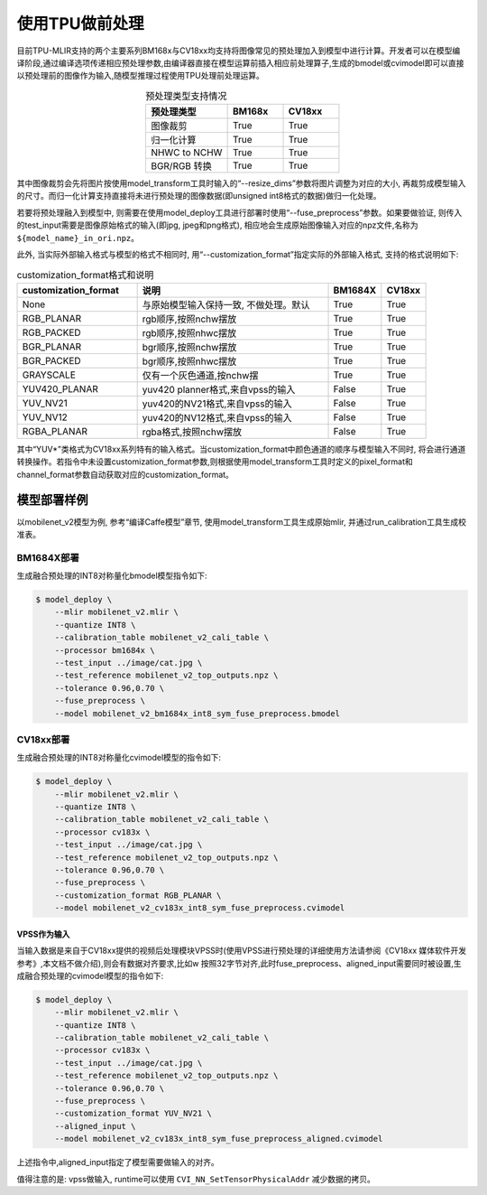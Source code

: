 .. _fuse preprocess:

使用TPU做前处理
==================
目前TPU-MLIR支持的两个主要系列BM168x与CV18xx均支持将图像常见的预处理加入到模型中进行计算。开发者可以在模型编译阶段,通过编译选项传递相应预处理参数,由编译器直接在模型运算前插⼊相应前处理算⼦,⽣成的bmodel或cvimodel即可以直接以预处理前的图像作为输⼊,随模型推理过程使⽤TPU处理前处理运算。

.. list-table:: 预处理类型支持情况
   :align: center
   :widths: 22 15 15
   :header-rows: 1

   * - 预处理类型
     - BM168x
     - CV18xx
   * - 图像裁剪
     - True
     - True
   * - 归一化计算
     - True
     - True
   * - NHWC to NCHW
     - True
     - True
   * - BGR/RGB 转换
     - True
     - True

其中图像裁剪会先将图片按使用model_transform工具时输入的“--resize_dims”参数将图片调整为对应的大小, 再裁剪成模型输入的尺寸。而归一化计算支持直接将未进行预处理的图像数据(即unsigned int8格式的数据)做归一化处理。

若要将预处理融入到模型中, 则需要在使用model_deploy工具进行部署时使用“--fuse_preprocess”参数。如果要做验证, 则传入的test_input需要是图像原始格式的输入(即jpg, jpeg和png格式), 相应地会生成原始图像输入对应的npz文件,名称为 ``${model_name}_in_ori.npz``。

此外, 当实际外部输入格式与模型的格式不相同时, 用“--customization_format”指定实际的外部输入格式, 支持的格式说明如下:

.. list-table:: customization_format格式和说明
   :widths: 27 43 12 10
   :header-rows: 1

   * - customization_format
     - 说明
     - BM1684X
     - CV18xx
   * - None
     - 与原始模型输入保持一致, 不做处理。默认
     - True
     - True
   * - RGB_PLANAR
     - rgb顺序,按照nchw摆放
     - True
     - True
   * - RGB_PACKED
     - rgb顺序,按照nhwc摆放
     - True
     - True
   * - BGR_PLANAR
     - bgr顺序,按照nchw摆放
     - True
     - True
   * - BGR_PACKED
     - bgr顺序,按照nhwc摆放
     - True
     - True
   * - GRAYSCALE
     - 仅有⼀个灰⾊通道,按nchw摆
     - True
     - True
   * - YUV420_PLANAR
     - yuv420 planner格式,来⾃vpss的输⼊
     - False
     - True
   * - YUV_NV21
     - yuv420的NV21格式,来⾃vpss的输⼊
     - False
     - True
   * - YUV_NV12
     - yuv420的NV12格式,来⾃vpss的输⼊
     - False
     - True
   * - RGBA_PLANAR
     - rgba格式,按照nchw摆放
     - False
     - True

其中“YUV*”类格式为CV18xx系列特有的输入格式。当customization_format中颜色通道的顺序与模型输入不同时, 将会进行通道转换操作。若指令中未设置customization_format参数,则根据使用model_transform工具时定义的pixel_format和channel_format参数自动获取对应的customization_format。

模型部署样例
------------
以mobilenet_v2模型为例, 参考“编译Caffe模型”章节, 使用model_transform工具生成原始mlir, 并通过run_calibration工具生成校准表。


BM1684X部署
~~~~~~~~~~~

生成融合预处理的INT8对称量化bmodel模型指令如下:

.. code-block:: shell

   $ model_deploy \
       --mlir mobilenet_v2.mlir \
       --quantize INT8 \
       --calibration_table mobilenet_v2_cali_table \
       --processor bm1684x \
       --test_input ../image/cat.jpg \
       --test_reference mobilenet_v2_top_outputs.npz \
       --tolerance 0.96,0.70 \
       --fuse_preprocess \
       --model mobilenet_v2_bm1684x_int8_sym_fuse_preprocess.bmodel


CV18xx部署
~~~~~~~~~~

生成融合预处理的INT8对称量化cvimodel模型的指令如下:

.. code-block:: shell

   $ model_deploy \
       --mlir mobilenet_v2.mlir \
       --quantize INT8 \
       --calibration_table mobilenet_v2_cali_table \
       --processor cv183x \
       --test_input ../image/cat.jpg \
       --test_reference mobilenet_v2_top_outputs.npz \
       --tolerance 0.96,0.70 \
       --fuse_preprocess \
       --customization_format RGB_PLANAR \
       --model mobilenet_v2_cv183x_int8_sym_fuse_preprocess.cvimodel

VPSS作为输入
^^^^^^^^^^^^^
当输入数据是来自于CV18xx提供的视频后处理模块VPSS时(使⽤VPSS进⾏预处理的详细使⽤⽅法请参阅《CV18xx 媒体软件开发参考》,本⽂档不做介绍),则会有数据对齐要求,⽐如w
按照32字节对齐,此时fuse_preprocess、aligned_input需要同时被设置,生成融合预处理的cvimodel模型的指令如下:

.. code-block:: shell

   $ model_deploy \
       --mlir mobilenet_v2.mlir \
       --quantize INT8 \
       --calibration_table mobilenet_v2_cali_table \
       --processor cv183x \
       --test_input ../image/cat.jpg \
       --test_reference mobilenet_v2_top_outputs.npz \
       --tolerance 0.96,0.70 \
       --fuse_preprocess \
       --customization_format YUV_NV21 \
       --aligned_input \
       --model mobilenet_v2_cv183x_int8_sym_fuse_preprocess_aligned.cvimodel

上述指令中,aligned_input指定了模型需要做输入的对齐。

值得注意的是: vpss做输入, runtime可以使用 ``CVI_NN_SetTensorPhysicalAddr`` 减少数据的拷贝。
